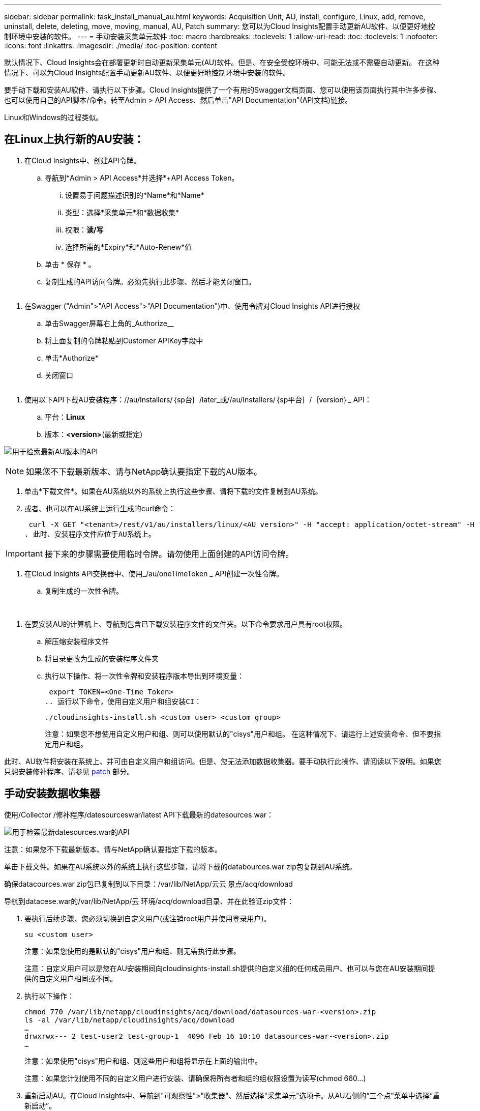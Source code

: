 ---
sidebar: sidebar 
permalink: task_install_manual_au.html 
keywords: Acquisition Unit, AU, install, configure, Linux, add, remove, uninstall, delete, deleting, move, moving, manual, AU, Patch 
summary: 您可以为Cloud Insights配置手动更新AU软件、以便更好地控制环境中安装的软件。 
---
= 手动安装采集单元软件
:toc: macro
:hardbreaks:
:toclevels: 1
:allow-uri-read: 
:toc: 
:toclevels: 1
:nofooter: 
:icons: font
:linkattrs: 
:imagesdir: ./media/
:toc-position: content


[role="lead"]
默认情况下、Cloud Insights会在部署更新时自动更新采集单元(AU)软件。但是、在安全受控环境中、可能无法或不需要自动更新。  在这种情况下、可以为Cloud Insights配置手动更新AU软件、以便更好地控制环境中安装的软件。

要手动下载和安装AU软件、请执行以下步骤。Cloud Insights提供了一个有用的Swagger文档页面、您可以使用该页面执行其中许多步骤、也可以使用自己的API脚本/命令。转至Admin > API Access、然后单击"API Documentation"(API文档)链接。

Linux和Windows的过程类似。



== 在Linux上执行新的AU安装：

. 在Cloud Insights中、创建API令牌。
+
.. 导航到*Admin > API Access*并选择*+API Access Token。
+
... 设置易于问题描述识别的*Name*和*Name*
... 类型：选择*采集单元*和*数据收集*
... 权限：*读/写*
... 选择所需的*Expiry*和*Auto-Renew*值


.. 单击 * 保存 * 。
.. 复制生成的API访问令牌。必须先执行此步骤、然后才能关闭窗口。




image:Manual_AU_Create_API_Token.png[""]

. 在Swagger ("Admin">"API Access">"API Documentation")中、使用令牌对Cloud Insights API进行授权
+
.. 单击Swagger屏幕右上角的_Authorize__
.. 将上面复制的令牌粘贴到Customer APIKey字段中
.. 单击*Authorize*
.. 关闭窗口




image:Manual_AU_Authorization.png[""]

. 使用以下API下载AU安装程序：//au/Installers/｛sp台｝/later_或//au/Installers/｛sp平台｝/｛version｝_ API：
+
.. 平台：*Linux*
.. 版本：*<version>*(最新或指定)




image:Manual_AU_API_Retrieve_latest.png["用于检索最新AU版本的API"]


NOTE: 如果您不下载最新版本、请与NetApp确认要指定下载的AU版本。

. 单击*下载文件*。如果在AU系统以外的系统上执行这些步骤、请将下载的文件复制到AU系统。
. 或者、也可以在AU系统上运行生成的curl命令：
+
 curl -X GET "<tenant>/rest/v1/au/installers/linux/<AU version>" -H "accept: application/octet-stream" -H "X-CloudInsights-ApiKey: <token>"
. 此时、安装程序文件应位于AU系统上。



IMPORTANT: 接下来的步骤需要使用临时令牌。请勿使用上面创建的API访问令牌。

. 在Cloud Insights API交换器中、使用_/au/oneTimeToken _ API创建一次性令牌。
+
.. 复制生成的一次性令牌。




image:Manual_AU_one_time_token.png[""]
image:Manual_AU_one_time_token_response.png[""]

. 在要安装AU的计算机上、导航到包含已下载安装程序文件的文件夹。以下命令要求用户具有root权限。
+
.. 解压缩安装程序文件
.. 将目录更改为生成的安装程序文件夹
.. 执行以下操作、将一次性令牌和安装程序版本导出到环境变量：
+
 export TOKEN=<One-Time Token>
.. 运行以下命令，使用自定义用户和组安装CI：
+
 ./cloudinsights-install.sh <custom user> <custom group>
+
注意：如果您不想使用自定义用户和组、则可以使用默认的"cisys"用户和组。  在这种情况下、请运行上述安装命令、但不要指定用户和组。





此时、AU软件将安装在系统上、并可由自定义用户和组访问。但是、您无法添加数据收集器。要手动执行此操作、请阅读以下说明。如果您只想安装修补程序、请参见 <<downloading-a-patch,patch>> 部分。



== 手动安装数据收集器

使用/Collector /修补程序/datesourceswar/latest API下载最新的datesources.war：

image:API_Manual_Download_datasources.png["用于检索最新datesources.war的API"]

注意：如果您不下载最新版本、请与NetApp确认要指定下载的版本。

单击下载文件。如果在AU系统以外的系统上执行这些步骤，请将下载的databources.war zip包复制到AU系统。

确保datacources.war zip包已复制到以下目录：/var/lib/NetApp/云云 景点/acq/download

导航到datacese.war的/var/lib/NetApp/云 环境/acq/download目录、并在此验证zip文件：

. 要执行后续步骤、您必须切换到自定义用户(或注销root用户并使用登录用户)。
+
 su <custom user>
+
注意：如果您使用的是默认的"cisys"用户和组、则无需执行此步骤。

+
注意：自定义用户可以是您在AU安装期间向cloudinsights-install.sh提供的自定义组的任何成员用户、也可以与您在AU安装期间提供的自定义用户相同或不同。

. 执行以下操作：
+
....
chmod 770 /var/lib/netapp/cloudinsights/acq/download/datasources-war-<version>.zip
ls -al /var/lib/netapp/cloudinsights/acq/download
…
drwxrwx--- 2 test-user2 test-group-1  4096 Feb 16 10:10 datasources-war-<version>.zip
…
....
+
注意：如果使用"cisys"用户和组、则这些用户和组将显示在上面的输出中。

+
注意：如果您计划使用不同的自定义用户进行安装、请确保将所有者和组的组权限设置为读写(chmod 660…)

. 重新启动AU。在Cloud Insights中、导航到"可观察性">"收集器"、然后选择"采集单元"选项卡。从AU右侧的“三个点”菜单中选择“重新启动”。




== 正在下载修补程序

使用/Collector /修补程序/file/｛version｝API下载修补程序：

image:API_Manual_Download_patch.png["用于检索修补程序的API"]

注意：请与NetApp确认要指定下载的版本。

单击下载文件。如果在AU系统以外的系统上执行这些步骤、请将下载的修补程序zip包复制到AU系统。

请确保将修补程序zip包复制到以下目录：/var/lib/NetApp/ldinsights /acq/download

导航到修补程序的/var/lib/NetApp/ldinsights /acq/download目录、并在此验证.zip文件：

. 要执行后续步骤、您必须切换到自定义用户(或注销root用户并使用登录用户)。
+
 su <custom user>
+
注意：如果您使用的是默认的"cisys"用户和组、则无需执行此步骤。

+
注意：自定义用户可以是您在AU安装期间向cloudinsights-install.sh提供的自定义组的任何成员用户、也可以与您在AU安装期间提供的自定义用户相同或不同。

. 执行以下操作：
+
....
chmod 770 /var/lib/netapp/cloudinsights/acq/download/<patch_file_name>.zip
ls -al /var/lib/netapp/cloudinsights/acq/download
…
drwxrwx--- 2 test-user2 test-group-1  4096 Feb 16 10:10 <patch_file_name>.zip
…
....
+
注意：如果使用"cisys"用户和组、则这些用户和组将显示在上面的输出中。

+
注意：如果您计划使用不同的自定义用户进行安装、请确保将所有者和组的组权限设置为读写(chmod 660…)

. 重新启动AU。在Cloud Insights中、导航到"可观察性">"收集器"、然后选择"采集单元"选项卡。从AU右侧的“三个点”菜单中选择“重新启动”。

